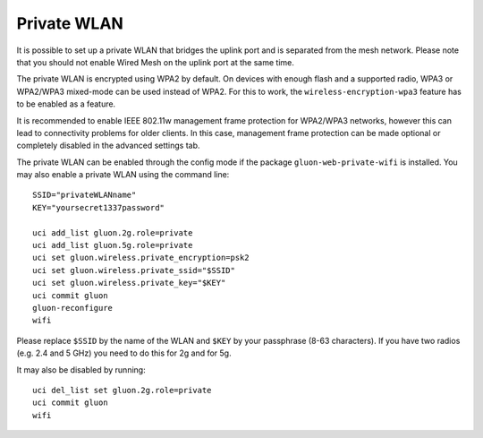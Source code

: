 Private WLAN
============

It is possible to set up a private WLAN that bridges the uplink port and is separated from the mesh network.
Please note that you should not enable Wired Mesh on the uplink port at the same time.

The private WLAN is encrypted using WPA2 by default. On devices with enough flash and a supported radio,
WPA3 or WPA2/WPA3 mixed-mode can be used instead of WPA2. For this to work, the ``wireless-encryption-wpa3``
feature has to be enabled as a feature.

It is recommended to enable IEEE 802.11w management frame protection for WPA2/WPA3 networks, however this
can lead to connectivity problems for older clients. In this case, management frame protection can be
made optional or completely disabled in the advanced settings tab.

The private WLAN can be enabled through the config mode if the package ``gluon-web-private-wifi`` is installed.
You may also enable a private WLAN using the command line::

  SSID="privateWLANname"
  KEY="yoursecret1337password"

  uci add_list gluon.2g.role=private
  uci add_list gluon.5g.role=private
  uci set gluon.wireless.private_encryption=psk2
  uci set gluon.wireless.private_ssid="$SSID"
  uci set gluon.wireless.private_key="$KEY"
  uci commit gluon
  gluon-reconfigure
  wifi

Please replace ``$SSID`` by the name of the WLAN and ``$KEY`` by your passphrase (8-63 characters).
If you have two radios (e.g. 2.4 and 5 GHz) you need to do this for 2g and for 5g.

It may also be disabled by running::

  uci del_list set gluon.2g.role=private
  uci commit gluon
  wifi
